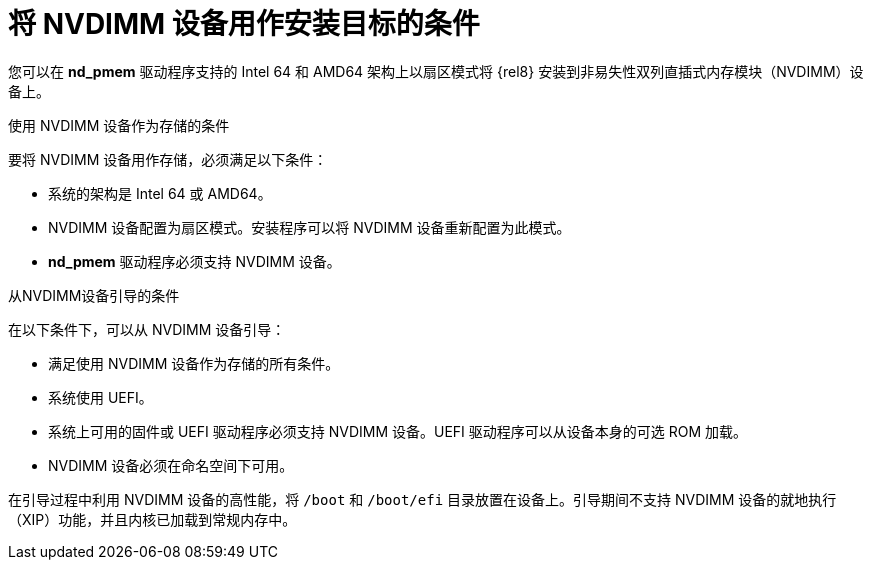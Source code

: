 [id="criteria-for-using-an-nvdimm-device-as-an-installation-target_{context}"]
= 将 NVDIMM 设备用作安装目标的条件

您可以在 *nd_pmem* 驱动程序支持的 Intel 64 和 AMD64 架构上以扇区模式将 {rel8} 安装到非易失性双列直插式内存模块（NVDIMM）设备上。


.使用 NVDIMM 设备作为存储的条件

要将 NVDIMM 设备用作存储，必须满足以下条件：

* 系统的架构是 Intel 64 或 AMD64。
* NVDIMM 设备配置为扇区模式。安装程序可以将 NVDIMM 设备重新配置为此模式。
* *nd_pmem* 驱动程序必须支持 NVDIMM 设备。


.从NVDIMM设备引导的条件

在以下条件下，可以从 NVDIMM 设备引导：

* 满足使用 NVDIMM 设备作为存储的所有条件。
* 系统使用 UEFI。
* 系统上可用的固件或 UEFI 驱动程序必须支持 NVDIMM 设备。UEFI 驱动程序可以从设备本身的可选 ROM 加载。
* NVDIMM 设备必须在命名空间下可用。

在引导过程中利用 NVDIMM 设备的高性能，将 [filename]`/boot` 和 [filename]`/boot/efi` 目录放置在设备上。引导期间不支持 NVDIMM 设备的就地执行（XIP）功能，并且内核已加载到常规内存中。
